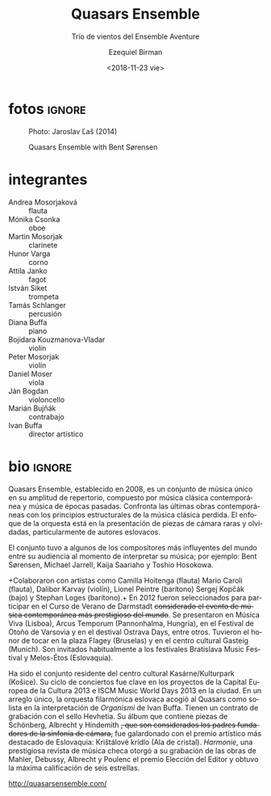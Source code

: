 #+TITLE: Quasars Ensemble
#+SUBTITLE: Trío de vientos del Ensemble Aventure
#+DATE: <2018-11-23 vie>
#+AUTHOR: Ezequiel Birman
#+EMAIL: contacto@fundacionmusicaantiquanova.org
#+LANGUAGE: es

* fotos                                                              :ignore:
#+CAPTION: Photo: Jaroslav Ľaš (2014)
[[http://quasarsensemble.com/wp-content/uploads/2016/04/4Q1A1287.jpg]]

#+CAPTION: Quasars Ensemble with Bent Sørensen
[[http://quasarsensemble.com/wp-content/uploads/2016/04/564630_10151359752987256_163815057_n.jpg]]

* integrantes
- Andrea Mosorjaková :: flauta
- Mónika Csonka :: oboe
- Martin Mosorjak :: clarinete
- Hunor Varga :: corno
- Attila Janko :: fagot
- István Siket :: trompeta
- Tamás Schlanger :: percusión
- Diana Buffa :: piano
- Bojidara Kouzmanova-Vladar :: violín
- Peter Mosorjak :: violín
- Daniel Moser :: viola
- Ján Bogdan :: violoncello
- Marián Bujňák :: contrabajo
- Ivan Buffa :: director artístico

* bio                                                                :ignore:
#+BEGIN_SRC translate :src en :dest es :exports none
Quasars Ensemble, established in 2008, is a music ensemble, unique in its
breadth of the repertoire consisting of contemporary classical music as well as
of the music of the past eras. It confronts the latest contemporary works with
the structural principles of the foregone classical music. The orchestra’s focus
is on the introduction of rare and forgotten ensemble pieces, particularly by
the Slovak authors.

The ensemble performed concert works of some of the world’s most influential
contemporary music composers such as Bent Sørensen, Michael Jarrell, Kaija
Saariaho and Toshio Hosokowa with composers themselves in attendance.

Quasars Ensemble cooperated with artists like Camilla Hoitenga (flute) Mario
Caroli (flute), Dalibor Karvay (violin), Lionel Peintre (barytone) Sergej Kopčák
(bass) and Stephan Loges (barytone).

In 2012, Quasars Ensemble was selected to take part in International Summer
Course for New Music in Darmstadt, Germany, considered to be the most
prestigious contemporary music event in the world.

In addition, Quasars performed at Música Viva in Lisbon, Arcus Temporum in
Pannonhalma, at Warsaw Autumn Festival and at Ostrava Days Festival, among
others. It had the honor to play at Flagey in Brussels and at Gasteig in Munich.
In Slovakia, it is a regular guest at festivals such as Bratislava Music
Festival and Melos-Ethos.

Quasars Ensemble has been the resident ensemble of the Kasárne/Kulturpark
Cultural Center in Košice. Its concert cycle was an essential element in the
European Capital of Culture 2013 and ISCM Music World Days 2013 projects in the
city. In a unique arrangement, the Slovak Philharmonic Orchestra hosted Quasars
as its soloist performing Ivan Buffa’s „Organismi“.

Quasars Ensemble has a recording contract with Hevhetia Recording Company. Their
album containing pieces by Schönberg, Albrecht and Hindemith, who are considered
the founding fathers of the chamber symphony, was awarded with the most
prominent artistic award in Slovakia – Krištálové krídlo (Crystal Wing).
Harmonie, a prestigious Czech music magazine, gave their recording of the works
of Mahler, Debussy, Albrecht and Poulenc its „Editor’s Choice“ award and a
six-star rating.
#+END_SRC

Quasars Ensemble, establecido en 2008, es un conjunto de música único en su
amplitud de repertorio, compuesto por música clásica contemporánea y música de
épocas pasadas. Confronta las últimas obras contemporáneas con los principios
estructurales de la música clásica perdida. El enfoque de la orquesta está en la
presentación de piezas de cámara raras y olvidadas, particularmente de autores
eslovacos.

El conjunto tuvo a algunos de los compositores más influyentes del mundo entre
su audiencia al momento de interpretar su música; por ejemplo: Bent Sørensen,
Michael Jarrell, Kaija Saariaho y Toshio Hosokowa.

+Colaboraron ​​con artistas como Camilla Hoitenga (flauta) Mario Caroli (flauta),
Dalibor Karvay (violín), Lionel Peintre (barítono) Sergej Kopčák (bajo) y
Stephan Loges (barítono).+ En 2012 fueron seleccionados para participar en el
Curso de Verano de Darmstadt +considerado el evento de música contemporánea más
prestigioso del mundo+. Se presentaron en Música Viva (Lisboa), Arcus Temporum
(Pannonhalma, Hungría), en el Festival de Otoño de Varsovia y en el destival
Ostrava Days, entre otros. Tuvieron el honor de tocar en la plaza Flagey
(Bruselas) y en el centro cultural Gasteig (Munich). Son invitados habitualmente
a los festivales Bratislava Music Festival y Melos-Étos (Eslovaquia).

Ha sido el conjunto residente del centro cultural Kasárne/Kulturpark (Košice).
Su ciclo de conciertos fue clave en los proyectos de la Capital Europea de la
Cultura 2013 e ISCM Music World Days 2013 en la ciudad. En un arreglo único, la
orquesta filarmónica eslovaca acogió al Quasars como solista en la
interpretación de /Organismi/ de Ivan Buffa. Tienen un contrato de grabación con
el sello Hevhetia. Su álbum que contiene piezas de Schönberg, Albrecht y
Hindemith +, que son considerados los padres fundadores de la sinfonía de
cámara,+ fue galardonado con el premio artístico más destacado de Eslovaquia:
Krištálové krídlo (Ala de cristal). /Harmonie/, una prestigiosa revista de
música checa otorgó a su grabación de las obras de Mahler, Debussy, Albrecht y
Poulenc el premio Elección del Editor y obtuvo la máxima calificación de seis
estrellas.

[[http://quasarsensemble.com/]]
